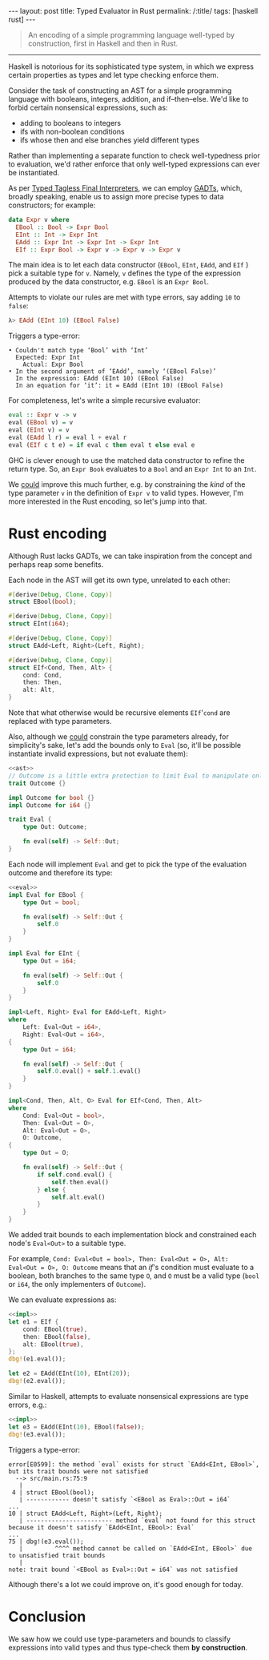 #+begin_export html
---
layout: post
title: Typed Evaluator in Rust
permalink: /:title/
tags: [haskell rust]
---
#+end_export

#+begin_quote
An encoding of a simple programming language well-typed by construction, first in Haskell and then in Rust.
#+end_quote
--------------

Haskell is notorious for its sophisticated type system, in which we express certain properties as types and let type checking enforce them.

Consider the task of constructing an AST for a simple programming language with booleans, integers, addition, and if–then–else. We'd like to forbid certain nonsensical expressions, such as:

- adding to booleans to integers
- ifs with non-boolean conditions
- ifs whose then and else branches yield different types 

Rather than implementing a separate function to check well-typedness prior to evaluation, we'd rather enforce that only well-typed expressions can ever be instantiated.
  
As per [[https://okmij.org/ftp/tagless-final/course/lecture.pdf][Typed Tagless Final Interpreters]], we can employ [[https://wiki.haskell.org/Generalised_algebraic_datatype][GADTs]], which, broadly speaking, enable us to assign more precise types to data constructors; for example:

#+begin_src haskell
data Expr v where
  EBool :: Bool -> Expr Bool
  EInt :: Int -> Expr Int
  EAdd :: Expr Int -> Expr Int -> Expr Int
  EIf :: Expr Bool -> Expr v -> Expr v -> Expr v
#+end_src

The main idea is to let each data constructor (~EBool~, ~EInt~, ~EAdd~, and ~EIf~ ) pick a suitable type for ~v~. Namely, ~v~ defines the type of the expression produced by the data constructor, e.g. ~EBool~ is an ~Expr Bool~.

Attempts to violate our rules are met with type errors, say adding ~10~ to ~false~:

#+begin_src haskell
λ> EAdd (EInt 10) (EBool False)
#+end_src

Triggers a type-error:

#+begin_src :eval no
    • Couldn't match type ‘Bool’ with ‘Int’
      Expected: Expr Int
        Actual: Expr Bool
    • In the second argument of ‘EAdd’, namely ‘(EBool False)’
      In the expression: EAdd (EInt 10) (EBool False)
      In an equation for ‘it’: it = EAdd (EInt 10) (EBool False)
#+end_src

For completeness, let's write a simple recursive evaluator:

#+begin_src haskell
eval :: Expr v -> v
eval (EBool v) = v
eval (EInt v) = v
eval (EAdd l r) = eval l + eval r
eval (EIf c t e) = if eval c then eval t else eval e
#+end_src

GHC is clever enough to use the matched data constructor to refine the return type. So, an ~Expr Book~ evaluates to a ~Bool~ and an ~Expr Int~ to an ~Int~.

We _could_ improve this much further, e.g. by constraining the /kind/ of the type parameter ~v~ in the definition of ~Expr v~ to valid types. However, I'm more interested in the Rust encoding, so let's jump into that.

* Rust encoding

Although Rust lacks GADTs, we can take inspiration from the concept and perhaps reap some benefits.

Each node in the AST will get its own type, unrelated to each other:

#+begin_src rust :noweb-ref ast :eval no
#[derive(Debug, Clone, Copy)]
struct EBool(bool);

#[derive(Debug, Clone, Copy)]
struct EInt(i64);

#[derive(Debug, Clone, Copy)]
struct EAdd<Left, Right>(Left, Right);

#[derive(Debug, Clone, Copy)]
struct EIf<Cond, Then, Alt> {
    cond: Cond,
    then: Then,
    alt: Alt,
}
#+end_src

Note that what otherwise would be recursive elements ~EIf~'~cond~ are replaced with type parameters.

Also, although we _could_ constrain the type parameters already, for simplicity's sake, let's add the bounds only to ~Eval~ (so, it'll be possible instantiate invalid expressions, but not evaluate them):

#+begin_src rust :noweb yes :noweb-ref eval :eval no
<<ast>>
// Outcome is a little extra protection to limit Eval to manipulate only bools and i64s. TODO: Make it sealed.
trait Outcome {}

impl Outcome for bool {}
impl Outcome for i64 {}

trait Eval {
    type Out: Outcome;

    fn eval(self) -> Self::Out;
}
#+end_src

Each node will implement ~Eval~ and get to pick the type of the evaluation outcome and therefore its type:

#+begin_src rust :noweb yes :noweb-ref impl :eval no
<<eval>>
impl Eval for EBool {
    type Out = bool;

    fn eval(self) -> Self::Out {
        self.0
    }
}

impl Eval for EInt {
    type Out = i64;

    fn eval(self) -> Self::Out {
        self.0
    }
}

impl<Left, Right> Eval for EAdd<Left, Right>
where
    Left: Eval<Out = i64>,
    Right: Eval<Out = i64>,
{
    type Out = i64;

    fn eval(self) -> Self::Out {
        self.0.eval() + self.1.eval()
    }
}

impl<Cond, Then, Alt, O> Eval for EIf<Cond, Then, Alt>
where
    Cond: Eval<Out = bool>,
    Then: Eval<Out = O>,
    Alt: Eval<Out = O>,
    O: Outcome,
{
    type Out = O;

    fn eval(self) -> Self::Out {
        if self.cond.eval() {
            self.then.eval()
        } else {
            self.alt.eval()
        }
    }
}
#+end_src

We added trait bounds to each implementation block and constrained each node's ~Eval<Out>~ to a suitable type.

For example, ~Cond: Eval<Out = bool>, Then: Eval<Out = O>, Alt: Eval<Out = O>, O: Outcome~ means that an /if/'s condition must evaluate to a boolean, both branches to the same type ~O~, and ~O~ must be a valid type (~bool~ or ~i64~, the only implementers of ~Outcome~).

We can evaluate expressions as:
#+begin_src rust :noweb yes
<<impl>>
let e1 = EIf {
    cond: EBool(true),
    then: EBool(false),
    alt: EBool(true),
};
dbg!(e1.eval());

let e2 = EAdd(EInt(10), EInt(20));
dbg!(e2.eval());    
#+end_src

#+RESULTS:
: [src/main.rs:79:1] e1.eval() = false
: [src/main.rs:82:1] e2.eval() = 30

Similar to Haskell, attempts to evaluate nonsensical expressions are type errors, e.g.:

#+begin_src rust :noweb yes :eval no
<<impl>>
let e3 = EAdd(EInt(10), EBool(false));
dbg!(e3.eval());
#+end_src

Triggers a type-error:

#+begin_src :eval no
error[E0599]: the method `eval` exists for struct `EAdd<EInt, EBool>`, but its trait bounds were not satisfied
  --> src/main.rs:75:9
   |
 4 | struct EBool(bool);
   | ------------ doesn't satisfy `<EBool as Eval>::Out = i64`
...
10 | struct EAdd<Left, Right>(Left, Right);
   | ------------------------ method `eval` not found for this struct because it doesn't satisfy `EAdd<EInt, EBool>: Eval`
...
75 | dbg!(e3.eval());
   |         ^^^^ method cannot be called on `EAdd<EInt, EBool>` due to unsatisfied trait bounds
   |
note: trait bound `<EBool as Eval>::Out = i64` was not satisfied
#+end_src

Although there's a lot we could improve on, it's good enough for today.

* Conclusion

We saw how we could use type-parameters and bounds to classify expressions into valid types and thus type-check them *by construction*.
